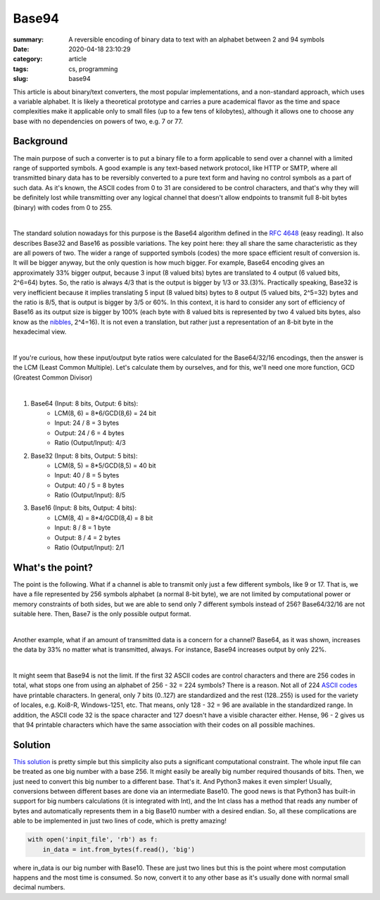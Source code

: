 Base94
######

:summary: A reversible encoding of binary data to text with an alphabet between 2 and 94 symbols
:date: 2020-04-18 23:10:29
:category: article
:tags: cs, programming
:slug: base94

This article is about binary/text converters, the most popular implementations, and a non-standard approach, which uses a variable alphabet. It is likely a theoretical prototype and carries a pure academical flavor as the time and space complexities make it applicable only to small files (up to a few tens of kilobytes), although it allows one to choose any base with no dependencies on powers of two, e.g. 7 or 77.

Background
==========

The main purpose of such a converter is to put a binary file to a form applicable to send over a channel with a limited range of supported symbols. A good example is any text-based network protocol, like HTTP or SMTP, where all transmitted binary data has to be reversibly converted to a pure text form and having no control symbols as a part of such data. As it's known, the ASCII codes from 0 to 31 are considered to be control characters, and that's why they will be definitely lost while transmitting over any logical channel that doesn't allow endpoints to transmit full 8-bit bytes (binary) with codes from 0 to 255.

|

The standard solution nowadays for this purpose is the Base64 algorithm defined in the `RFC 4648`_ (easy reading). It also describes Base32 and Base16 as possible variations. The key point here: they all share the same characteristic as they are all powers of two. The wider a range of supported symbols (codes) the more space efficient result of conversion is. It will be bigger anyway, but the only question is how much bigger. For example, Base64 encoding gives an approximately 33% bigger output, because 3 input (8 valued bits) bytes are translated to 4 output (6 valued bits, 2^6=64) bytes. So, the ratio is always 4/3 that is the output is bigger by 1/3 or 33.(3)%. Practically speaking, Base32 is very inefficient because it implies translating 5 input (8 valued bits) bytes to 8 output (5 valued bits, 2^5=32) bytes and the ratio is 8/5, that is output is bigger by 3/5 or 60%. In this context, it is hard to consider any sort of efficiency of Base16 as its output size is bigger by 100% (each byte with 8 valued bits is represented by two 4 valued bits bytes, also know as the nibbles_, 2^4=16). It is not even a translation, but rather just a representation of an 8-bit byte in the hexadecimal view.

|

If you're curious, how these input/output byte ratios were calculated for the Base64/32/16 encodings, then the answer is the LCM (Least Common Multiple). Let's calculate them by ourselves, and for this, we'll need one more function, GCD (Greatest Common Divisor)

|

1. Base64 (Input: 8 bits, Output: 6 bits):
    * LCM(8, 6) = 8*6/GCD(8,6) = 24 bit
    * Input: 24 / 8 = 3 bytes
    * Output: 24  / 6  = 4 bytes
    * Ratio (Output/Input): 4/3

2. Base32 (Input: 8 bits, Output: 5 bits):
    * LCM(8, 5) = 8*5/GCD(8,5) = 40 bit
    * Input: 40 / 8 = 5 bytes
    * Output: 40  / 5  = 8 bytes
    * Ratio (Output/Input): 8/5

3. Base16 (Input: 8 bits, Output: 4 bits): 
    * LCM(8, 4) = 8*4/GCD(8,4) = 8 bit
    * Input: 8 / 8 = 1 byte
    * Output: 8  / 4  = 2 bytes
    * Ratio (Output/Input): 2/1

What's the point?
=================

The point is the following. What if a channel is able to transmit only just a few different symbols, like 9 or 17. That is, we have a file represented by 256 symbols alphabet (a normal 8-bit byte), we are not limited by computational power or memory constraints of both sides, but we are able to send only 7 different symbols instead of 256? Base64/32/16 are not suitable here. Then, Base7 is the only possible output format.

|

Another example, what if an amount of transmitted data is a concern for a channel? Base64, as it was shown, increases the data by 33% no matter what is transmitted, always. For instance, Base94 increases output by only 22%.

|

It might seem that Base94 is not the limit. If the first 32 ASCII codes are control characters and there are 256 codes in total, what stops one from using an alphabet of 256 - 32 = 224 symbols? There is a reason. Not all of 224 `ASCII codes`_ have printable characters. In general, only 7 bits (0..127) are standardized and the rest (128..255) is used for the variety of locales, e.g. Koi8-R, Windows-1251, etc. That means, only 128 - 32 = 96 are available in the standardized range. In addition, the ASCII code 32 is the space character and 127 doesn't have a visible character either. Hense, 96 - 2 gives us that 94 printable characters which have the same association with their codes on all possible machines.

Solution
========

`This solution`_ is pretty simple but this simplicity also puts a significant computational constraint. The whole input file can be treated as one big number with a base 256. It might easily be areally big number required thousands of bits. Then, we just need to convert this big number to a different base. That's it. And Python3 makes it even simpler! Usually, conversions between different bases are done via an intermediate Base10. The good news is that Python3 has built-in support for big numbers calculations (it is integrated with Int), and the Int class has a method that reads any number of bytes and automatically represents them in a big Base10 number with a desired endian. So, all these complications are able to be implemented in just two lines of code, which is pretty amazing!

.. code-block:: python

    with open('inpit_file', 'rb') as f:
        in_data = int.from_bytes(f.read(), 'big')

where in_data is our big number with Base10. These are just two lines but this is the point where most computation happens and the most time is consumed. So now, convert it to any other base as it's usually done with normal small decimal numbers.


.. Links
.. _`RFC 4648`: https://tools.ietf.org/html/rfc4648
.. _`ASCII codes`: https://www.ascii-code.com/
.. _nibbles: https://en.wikipedia.org/wiki/Nibble
.. _`This solution`: https://github.com/vorakl/base94
